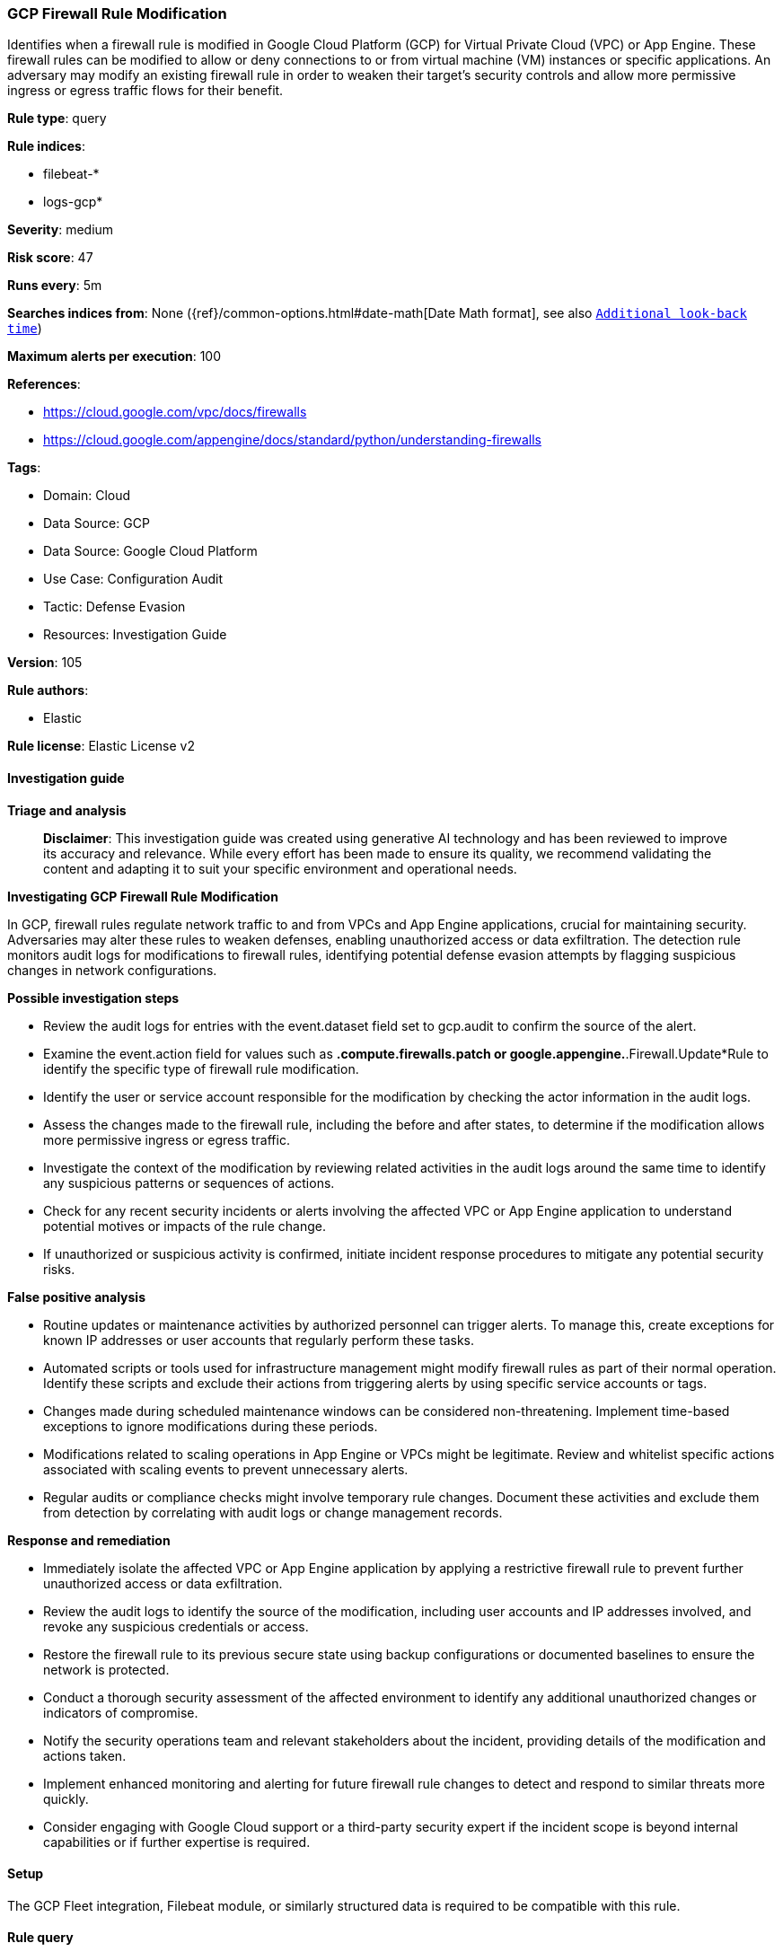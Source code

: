 [[prebuilt-rule-8-14-21-gcp-firewall-rule-modification]]
=== GCP Firewall Rule Modification

Identifies when a firewall rule is modified in Google Cloud Platform (GCP) for Virtual Private Cloud (VPC) or App Engine. These firewall rules can be modified to allow or deny connections to or from virtual machine (VM) instances or specific applications. An adversary may modify an existing firewall rule in order to weaken their target's security controls and allow more permissive ingress or egress traffic flows for their benefit.

*Rule type*: query

*Rule indices*: 

* filebeat-*
* logs-gcp*

*Severity*: medium

*Risk score*: 47

*Runs every*: 5m

*Searches indices from*: None ({ref}/common-options.html#date-math[Date Math format], see also <<rule-schedule, `Additional look-back time`>>)

*Maximum alerts per execution*: 100

*References*: 

* https://cloud.google.com/vpc/docs/firewalls
* https://cloud.google.com/appengine/docs/standard/python/understanding-firewalls

*Tags*: 

* Domain: Cloud
* Data Source: GCP
* Data Source: Google Cloud Platform
* Use Case: Configuration Audit
* Tactic: Defense Evasion
* Resources: Investigation Guide

*Version*: 105

*Rule authors*: 

* Elastic

*Rule license*: Elastic License v2


==== Investigation guide



*Triage and analysis*


> **Disclaimer**:
> This investigation guide was created using generative AI technology and has been reviewed to improve its accuracy and relevance. While every effort has been made to ensure its quality, we recommend validating the content and adapting it to suit your specific environment and operational needs.


*Investigating GCP Firewall Rule Modification*


In GCP, firewall rules regulate network traffic to and from VPCs and App Engine applications, crucial for maintaining security. Adversaries may alter these rules to weaken defenses, enabling unauthorized access or data exfiltration. The detection rule monitors audit logs for modifications to firewall rules, identifying potential defense evasion attempts by flagging suspicious changes in network configurations.


*Possible investigation steps*


- Review the audit logs for entries with the event.dataset field set to gcp.audit to confirm the source of the alert.
- Examine the event.action field for values such as *.compute.firewalls.patch or google.appengine.*.Firewall.Update*Rule to identify the specific type of firewall rule modification.
- Identify the user or service account responsible for the modification by checking the actor information in the audit logs.
- Assess the changes made to the firewall rule, including the before and after states, to determine if the modification allows more permissive ingress or egress traffic.
- Investigate the context of the modification by reviewing related activities in the audit logs around the same time to identify any suspicious patterns or sequences of actions.
- Check for any recent security incidents or alerts involving the affected VPC or App Engine application to understand potential motives or impacts of the rule change.
- If unauthorized or suspicious activity is confirmed, initiate incident response procedures to mitigate any potential security risks.


*False positive analysis*


- Routine updates or maintenance activities by authorized personnel can trigger alerts. To manage this, create exceptions for known IP addresses or user accounts that regularly perform these tasks.
- Automated scripts or tools used for infrastructure management might modify firewall rules as part of their normal operation. Identify these scripts and exclude their actions from triggering alerts by using specific service accounts or tags.
- Changes made during scheduled maintenance windows can be considered non-threatening. Implement time-based exceptions to ignore modifications during these periods.
- Modifications related to scaling operations in App Engine or VPCs might be legitimate. Review and whitelist specific actions associated with scaling events to prevent unnecessary alerts.
- Regular audits or compliance checks might involve temporary rule changes. Document these activities and exclude them from detection by correlating with audit logs or change management records.


*Response and remediation*


- Immediately isolate the affected VPC or App Engine application by applying a restrictive firewall rule to prevent further unauthorized access or data exfiltration.
- Review the audit logs to identify the source of the modification, including user accounts and IP addresses involved, and revoke any suspicious credentials or access.
- Restore the firewall rule to its previous secure state using backup configurations or documented baselines to ensure the network is protected.
- Conduct a thorough security assessment of the affected environment to identify any additional unauthorized changes or indicators of compromise.
- Notify the security operations team and relevant stakeholders about the incident, providing details of the modification and actions taken.
- Implement enhanced monitoring and alerting for future firewall rule changes to detect and respond to similar threats more quickly.
- Consider engaging with Google Cloud support or a third-party security expert if the incident scope is beyond internal capabilities or if further expertise is required.

==== Setup


The GCP Fleet integration, Filebeat module, or similarly structured data is required to be compatible with this rule.

==== Rule query


[source, js]
----------------------------------
event.dataset:gcp.audit and event.action:(*.compute.firewalls.patch or google.appengine.*.Firewall.Update*Rule)

----------------------------------

*Framework*: MITRE ATT&CK^TM^

* Tactic:
** Name: Defense Evasion
** ID: TA0005
** Reference URL: https://attack.mitre.org/tactics/TA0005/
* Technique:
** Name: Impair Defenses
** ID: T1562
** Reference URL: https://attack.mitre.org/techniques/T1562/

